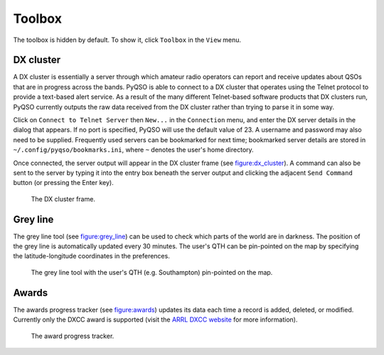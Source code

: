 Toolbox
=======

The toolbox is hidden by default. To show it, click ``Toolbox`` in the
``View`` menu.

DX cluster
----------

A DX cluster is essentially a server through which amateur radio
operators can report and receive updates about QSOs that are in progress
across the bands. PyQSO is able to connect to a DX cluster that operates
using the Telnet protocol to provide a text-based alert service. As a
result of the many different Telnet-based software products that DX
clusters run, PyQSO currently outputs the raw data received from the DX
cluster rather than trying to parse it in some way.

Click on ``Connect to Telnet Server`` then ``New...`` in the ``Connection`` menu, and enter the DX server
details in the dialog that appears. If no port is specified, PyQSO will
use the default value of 23. A username and password may also need to be
supplied. Frequently used servers can be bookmarked for next time; bookmarked server details are stored in ``~/.config/pyqso/bookmarks.ini``, where ``~`` denotes the user's home directory.

Once connected, the server output will appear in the DX
cluster frame (see figure:dx_cluster_). A command can also
be sent to the server by typing it into the entry box beneath the server output and clicking the
adjacent ``Send Command`` button (or pressing the Enter key).

   .. _figure:dx_cluster:
   .. figure::  images/dx_cluster.png
      :align:   center
      
      The DX cluster frame.

Grey line
---------

The grey line tool (see figure:grey_line_) can be used to
check which parts of the world are in darkness. The position of the grey
line is automatically updated every 30 minutes. The user's QTH can be pin-pointed on the map by specifying the latitude-longitude coordinates in the preferences.

   .. _figure:grey_line:
   .. figure::  images/grey_line.png
      :align:   center
      
      The grey line tool with the user's QTH (e.g. Southampton) pin-pointed on the map.

Awards
------

The awards progress tracker (see figure:awards_) updates its data
each time a record is added, deleted, or modified. Currently only the
DXCC award is supported (visit the `ARRL DXCC website <http://www.arrl.org/dxcc>`_ for more
information).

   .. _figure:awards:
   .. figure::  images/awards.png
      :align:   center
      
      The award progress tracker.

